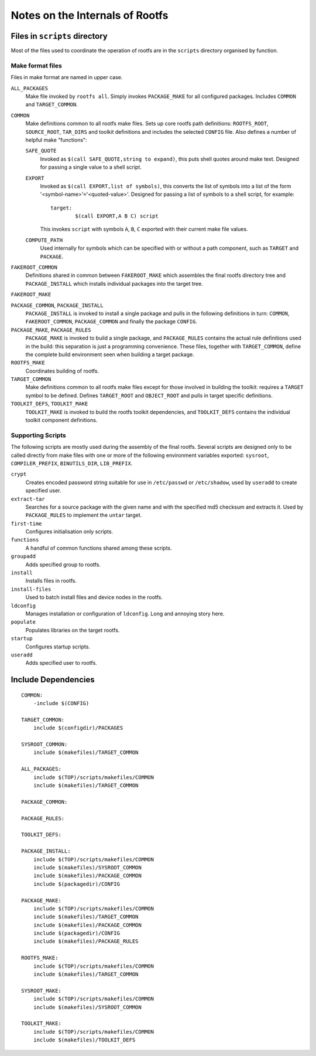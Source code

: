 .. _internals:
.. default-role:: literal

Notes on the Internals of Rootfs
================================


Files in `scripts` directory
----------------------------
Most of the files used to coordinate the operation of rootfs are in the
`scripts` directory organised by function.

Make format files
~~~~~~~~~~~~~~~~~
Files in make format are named in upper case.

`ALL_PACKAGES`
    Make file invoked by `rootfs all`.  Simply invokes `PACKAGE_MAKE` for all
    configured packages.  Includes `COMMON` and `TARGET_COMMON`.

`COMMON`
    Make definitions common to all rootfs make files.  Sets up core rootfs path
    definitions: `ROOTFS_ROOT`, `SOURCE_ROOT`, `TAR_DIRS` and toolkit
    definitions and includes the selected `CONFIG` file.  Also defines a number
    of helpful make "functions":

    `SAFE_QUOTE`
        Invoked as `$(call SAFE_QUOTE,string to expand)`, this puts shell quotes
        around make text.  Designed for passing a single value to a shell
        script.

    `EXPORT`
        Invoked as `$(call EXPORT,list of symbols)`, this converts the list of
        symbols into a list of the form '<symbol-name>'`=`'<quoted-value>'.
        Designed for passing a list of symbols to a shell script, for example::

            target:
                    $(call EXPORT,A B C) script

        This invokes `script` with symbols `A`, `B`, `C` exported with their
        current make file values.

    `COMPUTE_PATH`
        Used internally for symbols which can be specified with or without a
        path component, such as `TARGET` and `PACKAGE`.

`FAKEROOT_COMMON`
    Definitions shared in common between `FAKEROOT_MAKE` which assembles the
    final rootfs directory tree and `PACKAGE_INSTALL` which installs individual
    packages into the target tree.

`FAKEROOT_MAKE`

`PACKAGE_COMMON`, `PACKAGE_INSTALL`
    `PACKAGE_INSTALL` is invoked to install a single package and pulls in the
    following definitions in turn: `COMMON`, `FAKEROOT_COMMON`, `PACKAGE_COMMON`
    and finally the package `CONFIG`.

`PACKAGE_MAKE`, `PACKAGE_RULES`
    `PACKAGE_MAKE` is invoked to build a single package, and `PACKAGE_RULES`
    contains the actual rule definitions used in the build: this separation is
    just a programming convenience.  These files, together with `TARGET_COMMON`,
    define the complete build environment seen when building a target package.

`ROOTFS_MAKE`
    Coordinates building of rootfs.

`TARGET_COMMON`
    Make definitions common to all rootfs make files except for those involved
    in building the toolkit: requires a `TARGET` symbol to be defined.  Defines
    `TARGET_ROOT` and `OBJECT_ROOT` and pulls in target specific definitions.

`TOOLKIT_DEFS`, `TOOLKIT_MAKE`
    `TOOLKIT_MAKE` is invoked to build the rootfs toolkit dependencies, and
    `TOOLKIT_DEFS` contains the individual toolkit component definitions.


Supporting Scripts
~~~~~~~~~~~~~~~~~~

The following scripts are mostly used during the assembly of the final rootfs.
Several scripts are designed only to be called directly from make files with
one or more of the following environment variables exported: `sysroot`,
`COMPILER_PREFIX`, `BINUTILS_DIR`, `LIB_PREFIX`.

`crypt`
    Creates encoded password string suitable for use in `/etc/passwd` or
    `/etc/shadow`, used by `useradd` to create specified user.

`extract-tar`
    Searches for a source package with the given name and with the specified md5
    checksum and extracts it.  Used by `PACKAGE_RULES` to implement the `untar`
    target.

`first-time`
    Configures initialisation only scripts.

`functions`
    A handful of common functions shared among these scripts.

`groupadd`
    Adds specified group to rootfs.

`install`
    Installs files in rootfs.

`install-files`
    Used to batch install files and device nodes in the rootfs.

`ldconfig`
    Manages installation or configuration of `ldconfig`.  Long and annoying
    story here.

`populate`
    Populates libraries on the target rootfs.

`startup`
    Configures startup scripts.

`useradd`
    Adds specified user to rootfs.



Include Dependencies
--------------------

::

    COMMON:
        -include $(CONFIG)

    TARGET_COMMON:
        include $(configdir)/PACKAGES

    SYSROOT_COMMON:
        include $(makefiles)/TARGET_COMMON

    ALL_PACKAGES:
        include $(TOP)/scripts/makefiles/COMMON
        include $(makefiles)/TARGET_COMMON

    PACKAGE_COMMON:

    PACKAGE_RULES:

    TOOLKIT_DEFS:

    PACKAGE_INSTALL:
        include $(TOP)/scripts/makefiles/COMMON
        include $(makefiles)/SYSROOT_COMMON
        include $(makefiles)/PACKAGE_COMMON
        include $(packagedir)/CONFIG

    PACKAGE_MAKE:
        include $(TOP)/scripts/makefiles/COMMON
        include $(makefiles)/TARGET_COMMON
        include $(makefiles)/PACKAGE_COMMON
        include $(packagedir)/CONFIG
        include $(makefiles)/PACKAGE_RULES

    ROOTFS_MAKE:
        include $(TOP)/scripts/makefiles/COMMON
        include $(makefiles)/TARGET_COMMON

    SYSROOT_MAKE:
        include $(TOP)/scripts/makefiles/COMMON
        include $(makefiles)/SYSROOT_COMMON

    TOOLKIT_MAKE:
        include $(TOP)/scripts/makefiles/COMMON
        include $(makefiles)/TOOLKIT_DEFS

